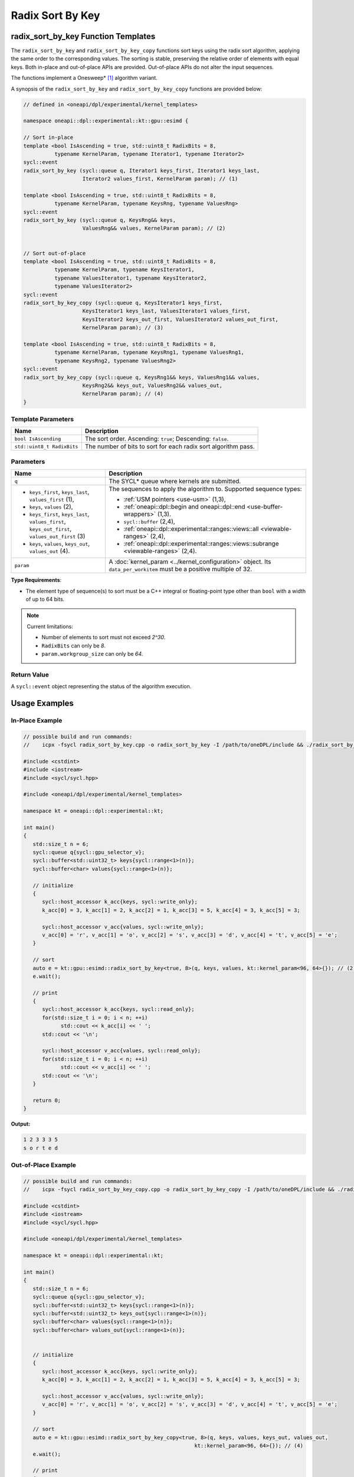 Radix Sort By Key
#################

------------------------------------
radix_sort_by_key Function Templates
------------------------------------

The ``radix_sort_by_key`` and ``radix_sort_by_key_copy`` functions sort keys using the radix sort algorithm,
applying the same order to the corresponding values.
The sorting is stable, preserving the relative order of elements with equal keys.
Both in-place and out-of-place APIs are provided. Out-of-place APIs do not alter the input sequences.

The functions implement a Onesweep* [#fnote1]_ algorithm variant.

A synopsis of the ``radix_sort_by_key`` and ``radix_sort_by_key_copy`` functions are provided below:

.. code:: cpp

   // defined in <oneapi/dpl/experimental/kernel_templates>

   namespace oneapi::dpl::experimental::kt::gpu::esimd {

   // Sort in-place
   template <bool IsAscending = true, std::uint8_t RadixBits = 8,
             typename KernelParam, typename Iterator1, typename Iterator2>
   sycl::event
   radix_sort_by_key (sycl::queue q, Iterator1 keys_first, Iterator1 keys_last,
                      Iterator2 values_first, KernelParam param); // (1)

   template <bool IsAscending = true, std::uint8_t RadixBits = 8,
             typename KernelParam, typename KeysRng, typename ValuesRng>
   sycl::event
   radix_sort_by_key (sycl::queue q, KeysRng&& keys,
                      ValuesRng&& values, KernelParam param); // (2)


   // Sort out-of-place
   template <bool IsAscending = true, std::uint8_t RadixBits = 8,
             typename KernelParam, typename KeysIterator1,
             typename ValuesIterator1, typename KeysIterator2,
             typename ValuesIterator2>
   sycl::event
   radix_sort_by_key_copy (sycl::queue q, KeysIterator1 keys_first,
                      KeysIterator1 keys_last, ValuesIterator1 values_first,
                      KeysIterator2 keys_out_first, ValuesIterator2 values_out_first,
                      KernelParam param); // (3)

   template <bool IsAscending = true, std::uint8_t RadixBits = 8,
             typename KernelParam, typename KeysRng1, typename ValuesRng1,
             typename KeysRng2, typename ValuesRng2>
   sycl::event
   radix_sort_by_key_copy (sycl::queue q, KeysRng1&& keys, ValuesRng1&& values,
                      KeysRng2&& keys_out, ValuesRng2&& values_out,
                      KernelParam param); // (4)
   }


Template Parameters
--------------------

+-----------------------------+---------------------------------------------------------------------------------------+
| Name                        | Description                                                                           |
+=============================+=======================================================================================+
| ``bool IsAscending``        | The sort order. Ascending: ``true``; Descending: ``false``.                           |
+-----------------------------+---------------------------------------------------------------------------------------+
| ``std::uint8_t RadixBits``  | The number of bits to sort for each radix sort algorithm pass.                        |
+-----------------------------+---------------------------------------------------------------------------------------+


Parameters
----------

+-----------------------------------------------+---------------------------------------------------------------------+
| Name                                          | Description                                                         |
+===============================================+=====================================================================+
| ``q``                                         | The SYCL* queue where kernels are submitted.                        |
+-----------------------------------------------+---------------------------------------------------------------------+
|                                               |                                                                     |
|                                               | The sequences to apply the algorithm to.                            |
| - ``keys_first``, ``keys_last``,              | Supported sequence types:                                           |
|   ``values_first`` (1),                       |                                                                     |
| - ``keys``, ``values`` (2),                   | - :ref:`USM pointers <use-usm>` (1,3),                              |
| - ``keys_first``, ``keys_last``,              | - :ref:`oneapi::dpl::begin and oneapi::dpl::end                     |
|   ``values_first``, ``keys_out_first``,       |   <use-buffer-wrappers>` (1,3).                                     |
|   ``values_out_first`` (3)                    | - ``sycl::buffer`` (2,4),                                           |
| - ``keys``, ``values``,                       | - :ref:`oneapi::dpl::experimental::ranges::views::all               |
|   ``keys_out``, ``values_out`` (4).           |   <viewable-ranges>` (2,4),                                         |
|                                               | - :ref:`oneapi::dpl::experimental::ranges::views::subrange          |
|                                               |   <viewable-ranges>` (2,4).                                         |
|                                               |                                                                     |
|                                               |                                                                     |
|                                               |                                                                     |
+-----------------------------------------------+---------------------------------------------------------------------+
| ``param``                                     | A :doc:`kernel_param <../kernel_configuration>` object.             |
|                                               | Its ``data_per_workitem`` must be a positive multiple of 32.        |
|                                               |                                                                     |
|                                               |                                                                     |
+-----------------------------------------------+---------------------------------------------------------------------+


**Type Requirements**:

- The element type of sequence(s) to sort must be a C++ integral or floating-point type
  other than ``bool`` with a width of up to 64 bits.

.. note::

   Current limitations:

   - Number of elements to sort must not exceed `2^30`.
   - ``RadixBits`` can only be `8`.
   - ``param.workgroup_size`` can only be `64`.

Return Value
------------

A ``sycl::event`` object representing the status of the algorithm execution.

--------------
Usage Examples
--------------


In-Place Example
----------------

.. code:: cpp

   // possible build and run commands:
   //    icpx -fsycl radix_sort_by_key.cpp -o radix_sort_by_key -I /path/to/oneDPL/include && ./radix_sort_by_key

   #include <cstdint>
   #include <iostream>
   #include <sycl/sycl.hpp>

   #include <oneapi/dpl/experimental/kernel_templates>

   namespace kt = oneapi::dpl::experimental::kt;

   int main()
   {
      std::size_t n = 6;
      sycl::queue q{sycl::gpu_selector_v};
      sycl::buffer<std::uint32_t> keys{sycl::range<1>(n)};
      sycl::buffer<char> values{sycl::range<1>(n)};

      // initialize
      {
         sycl::host_accessor k_acc{keys, sycl::write_only};
         k_acc[0] = 3, k_acc[1] = 2, k_acc[2] = 1, k_acc[3] = 5, k_acc[4] = 3, k_acc[5] = 3;

         sycl::host_accessor v_acc{values, sycl::write_only};
         v_acc[0] = 'r', v_acc[1] = 'o', v_acc[2] = 's', v_acc[3] = 'd', v_acc[4] = 't', v_acc[5] = 'e';
      }

      // sort
      auto e = kt::gpu::esimd::radix_sort_by_key<true, 8>(q, keys, values, kt::kernel_param<96, 64>{}); // (2)
      e.wait();

      // print
      {
         sycl::host_accessor k_acc{keys, sycl::read_only};
         for(std::size_t i = 0; i < n; ++i)
               std::cout << k_acc[i] << ' ';
         std::cout << '\n';

         sycl::host_accessor v_acc{values, sycl::read_only};
         for(std::size_t i = 0; i < n; ++i)
               std::cout << v_acc[i] << ' ';
         std::cout << '\n';
      }

      return 0;
   }

**Output:**

.. code:: none

   1 2 3 3 3 5
   s o r t e d

Out-of-Place Example
--------------------

.. code:: cpp

   // possible build and run commands:
   //    icpx -fsycl radix_sort_by_key_copy.cpp -o radix_sort_by_key_copy -I /path/to/oneDPL/include && ./radix_sort_by_key_copy

   #include <cstdint>
   #include <iostream>
   #include <sycl/sycl.hpp>

   #include <oneapi/dpl/experimental/kernel_templates>

   namespace kt = oneapi::dpl::experimental::kt;

   int main()
   {
      std::size_t n = 6;
      sycl::queue q{sycl::gpu_selector_v};
      sycl::buffer<std::uint32_t> keys{sycl::range<1>(n)};
      sycl::buffer<std::uint32_t> keys_out{sycl::range<1>(n)};
      sycl::buffer<char> values{sycl::range<1>(n)};
      sycl::buffer<char> values_out{sycl::range<1>(n)};


      // initialize
      {
         sycl::host_accessor k_acc{keys, sycl::write_only};
         k_acc[0] = 3, k_acc[1] = 2, k_acc[2] = 1, k_acc[3] = 5, k_acc[4] = 3, k_acc[5] = 3;

         sycl::host_accessor v_acc{values, sycl::write_only};
         v_acc[0] = 'r', v_acc[1] = 'o', v_acc[2] = 's', v_acc[3] = 'd', v_acc[4] = 't', v_acc[5] = 'e';
      }

      // sort
      auto e = kt::gpu::esimd::radix_sort_by_key_copy<true, 8>(q, keys, values, keys_out, values_out,
                                                          kt::kernel_param<96, 64>{}); // (4)
      e.wait();

      // print
      {
         sycl::host_accessor k_acc{keys, sycl::read_only};
         for(std::size_t i = 0; i < n; ++i)
               std::cout << k_acc[i] << ' ';
         std::cout << '\n';

         sycl::host_accessor v_acc{values, sycl::read_only};
         for(std::size_t i = 0; i < n; ++i)
               std::cout << v_acc[i] << ' ';
         std::cout << "\n\n";
         
         sycl::host_accessor k_out_acc{keys_out, sycl::read_only};
         for(std::size_t i = 0; i < n; ++i)
               std::cout << k_out_acc[i] << ' ';
         std::cout << '\n';

         sycl::host_accessor v_out_acc{values_out, sycl::read_only};
         for(std::size_t i = 0; i < n; ++i)
               std::cout << v_out_acc[i] << ' ';
         std::cout << '\n';
      }

      return 0;
   }

**Output:**

.. code:: none

   3 2 1 5 3 3
   r o s d t e

   1 2 3 3 3 5
   s o r t e d


.. _radix-sort-by-key-memory-requirements:

-------------------
Memory Requirements
-------------------

The algorithm uses global and local device memory (see `SYCL 2020 Specification
<https://registry.khronos.org/SYCL/specs/sycl-2020/html/sycl-2020.html#_sycl_device_memory_model>`_)
for intermediate data storage. For the algorithm to operate correctly, there must be enough memory
on the device; otherwise, the behavior is undefined. The amount of memory that is required
depends on input data and configuration parameters, as described below.

Global Memory Requirements
--------------------------

Global memory is used for copying the input sequence(s) and storing internal data such as radix value counters.
The used amount depends on many parameters; below is an upper bound approximation:

   N\ :sub:`keys` + N\ :sub:`values` + C * N\ :sub:`keys`

where the sequence with keys takes N\ :sub:`keys` space, the sequence with values takes N\ :sub:`values` space,
and the additional space is C * N\ :sub:`keys`.

The value of `C` depends on ``param.data_per_workitem``, ``param.workgroup_size``, and ``RadixBits``.
For ``param.data_per_workitem`` set to `32`, ``param.workgroup_size`` to `64`, and ``RadixBits`` to `8`,
`C` approximately equals to `1`.
Incrementing ``RadixBits`` increases `C` up to twice, while doubling either
``param.data_per_workitem`` or ``param.workgroup_size`` leads to a halving of `C`.

..
   The estimation above is not very precise and it seems it is not necessary for the global memory.
   The C coefficient base is actually 0.53 instead of 1.
   An increment of RadixBits multiplies C by the factor of ~1.5 on average.

   Additionally, C exceeds 1 for radix_sort_by_key[_copy],
   when N is small and the global histogram takes more space than the sequences.
   This space is small, single WG implementation will be added, therefore this is neglected.

Local Memory Requirements
-------------------------

Local memory is used for reordering key-value pairs within a work-group,
and for storing internal data such as radix value counters.
The used amount depends on many parameters; below is an upper bound approximation:

   N\ :sub:`keys_per_workgroup` + N\ :sub:`values_per_workgroup` + C

where N\ :sub:`keys_per_workgroup` and N\ :sub:`values_per_workgroup` are the amounts of memory
to store keys and values, respectively.  `C` is some additional space for storing internal data.

N\ :sub:`keys_per_workgroup` equals to ``sizeof(key_type) * param.data_per_workitem * param.workgroup_size``,
N\ :sub:`values_per_workgroup` equals to ``sizeof(value_type) * param.data_per_workitem * param.workgroup_size``,
`C` does not exceed `4KB`.

..
   C as 4KB stands on these points:
   1) Extra space is needed to store a histogram to distribute keys. It's size is 4 * (2^RadixBits).
   The estimation is correct for RadixBits 9 (2KB) and smaller. Support of larger RadixBits is not expected.
   1) N_keys + N_values is rounded up at 2KB border (temporarily as a workaround for a GPU driver bug).

..
   The estimation assumes that reordering keys/pairs takes more space than ranking keys.
   The ranking takes approximatelly "2 * workgroup_size * (2^RadixBits)" bytes.
   It suprpasses Intel Data Center GPU Max SLM capacity in only marginal cases,
   e.g., when RadixBits is 10 and workgroup_size is 64, or when RadixBits is 9 and workgroup_size is 128.
   It is ignored as an unrealistic case.

-----------------------------------------
Recommended Settings for Best Performance
-----------------------------------------

The general advice is to choose kernel parameters based on performance measurements and profiling information.
The initial configuration may be selected according to these high-level guidelines:

..
   TODO: add this part when param.workgroup_size supports more than one value:
   Increasing ``param.data_per_workitem`` should usually be preferred to increasing ``param.workgroup_size``,
   to avoid extra synchronization overhead within a work-group.

- When the number of elements to sort ``N`` is less than 1M, utilizing all available
  compute cores is key for better performance. Allow creating enough work chunks to feed all
  X\ :sup:`e`-cores [#fnote2]_ on a GPU: ``param.data_per_workitem * param.workgroup_size ≈ N / xe_core_count``.

- When the number of elements to sort is large (more than ~1M), maximizing the number of elements
  processed by a work-group, which equals to ``param.data_per_workitem * param.workgroup_size``,
  reduces synchronization overheads between work-groups and usually benefits the overall performance.

.. warning::

   Avoid setting too large ``param.data_per_workitem`` and ``param.workgroup_size`` values.
   Make sure that :ref:`Memory requirements <radix-sort-by-key-memory-requirements>` are satisfied.

.. note::

   ``param.data_per_workitem`` is the only available parameter to tune the performance,
   since ``param.workgroup_size`` currently supports only one value (`64`).


.. [#fnote1] Andy Adinets and Duane Merrill (2022). Onesweep: A Faster Least Significant Digit Radix Sort for GPUs. Retrieved from https://arxiv.org/abs/2206.01784.
.. [#fnote2] The X\ :sup:`e`-core term is described in the `oneAPI GPU Optimization Guide
   <https://www.intel.com/content/www/us/en/docs/oneapi/optimization-guide-gpu/2024-0/intel-xe-gpu-architecture.html#XE-CORE>`_.
   Check the number of cores in the device specification, such as `Intel® Data Center GPU Max specification
   <https://www.intel.com/content/www/us/en/products/details/discrete-gpus/data-center-gpu/max-series/products.html>`_.
